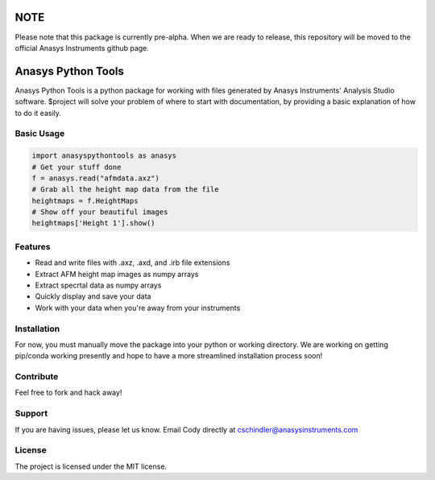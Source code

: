 NOTE
====
Please note that this package is currently pre-alpha. When we are ready to release, this repository will be moved to the official Anasys Instruments github page.

Anasys Python Tools
========

Anasys Python Tools is a python package for working with files generated by Anasys Instruments' Analysis Studio software.
$project will solve your problem of where to start with documentation,
by providing a basic explanation of how to do it easily.

Basic Usage
-----------
.. code-block:: python

  import anasyspythontools as anasys
  # Get your stuff done
  f = anasys.read("afmdata.axz")
  # Grab all the height map data from the file
  heightmaps = f.HeightMaps
  # Show off your beautiful images
  heightmaps['Height 1'].show()

Features
--------

- Read and write files with .axz, .axd, and .irb file extensions
- Extract AFM height map images as numpy arrays
- Extract specrtal data as numpy arrays
- Quickly display and save your data
- Work with your data when you're away from your instruments

Installation
------------

For now, you must manually move the package into your python or working directory. We are working on getting pip/conda working presently and hope to have a more streamlined installation process soon!

Contribute
----------

Feel free to fork and hack away!

Support
-------

If you are having issues, please let us know.
Email Cody directly at cschindler@anasysinstruments.com

License
-------

The project is licensed under the MIT license.

